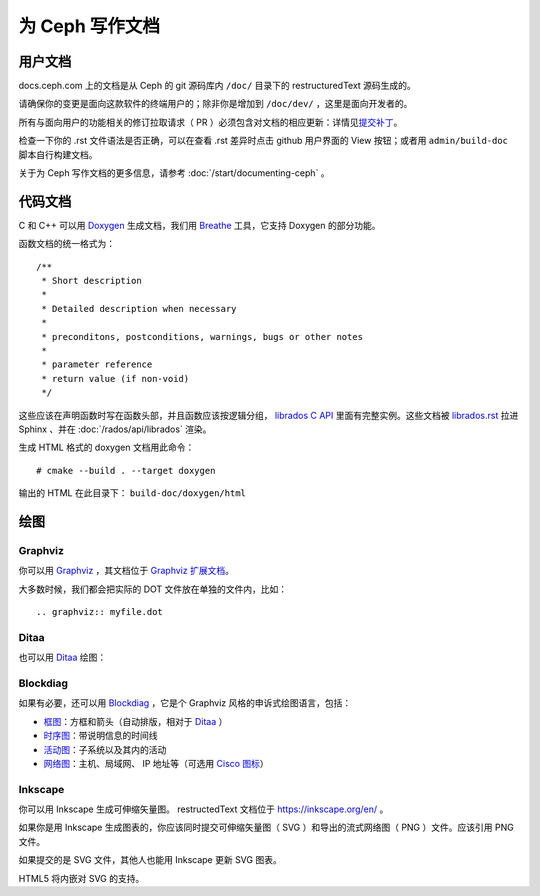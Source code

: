 ==================
 为 Ceph 写作文档
==================

.. User documentation

用户文档
========

docs.ceph.com 上的文档是从 Ceph 的 git 源码库内 ``/doc/`` 目录\
下的 restructuredText 源码生成的。

请确保你的变更是面向这款软件的终端用户的；除非你是增加到
``/doc/dev/`` ，这里是面向开发者的。

所有与面向用户的功能相关的修订拉取请求（ PR ）必须包含对文档的\
相应更新：详情见\ `提交补丁`_\ 。

检查一下你的 .rst 文件语法是否正确，可以在查看 .rst 差异时点击
github 用户界面的 View 按钮；或者用 ``admin/build-doc`` 脚本\
自行构建文档。

关于为 Ceph 写作文档的更多信息，请参考
:doc:`/start/documenting-ceph` 。


.. Code Documentation

代码文档
========

C 和 C++ 可以用 Doxygen_ 生成文档，我们用 Breathe_ 工具，它\
支持 Doxygen 的部分功能。

.. _Doxygen: http://www.doxygen.nl/
.. _Breathe: https://github.com/michaeljones/breathe

函数文档的统一格式为： ::

  /**
   * Short description
   *
   * Detailed description when necessary
   *
   * preconditons, postconditions, warnings, bugs or other notes
   *
   * parameter reference
   * return value (if non-void)
   */

这些应该在声明函数时写在函数头部，并且函数应该按逻辑分组，
`librados C API`_ 里面有完整实例。这些文档被 `librados.rst`_
拉进 Sphinx 、并在 :doc:`/rados/api/librados` 渲染。

生成 HTML 格式的 doxygen 文档用此命令：

::

   # cmake --build . --target doxygen

输出的 HTML 在此目录下： ``build-doc/doxygen/html`` 

.. _`librados C API`: https://github.com/ceph/ceph/blob/master/src/include/rados/librados.h
.. _`librados.rst`: https://github.com/ceph/ceph/raw/master/doc/rados/api/librados.rst


绘图
====

Graphviz
--------

你可以用 Graphviz_ ，其文档位于 `Graphviz 扩展文档`_\ 。

.. _Graphviz: http://graphviz.org/
.. _`Graphviz 扩展文档`: https://www.sphinx-doc.org/en/master/usage/extensions/graphviz.html

.. graphviz::

   digraph "example" {
     foo -> bar;
     bar -> baz;
     bar -> th;
   }

大多数时候，我们都会把实际的 DOT 文件放在单独的文件内，比如： ::

  .. graphviz:: myfile.dot


Ditaa
-----

也可以用 Ditaa_ 绘图：

.. _Ditaa: http://ditaa.sourceforge.net/

.. ditaa::

   +--------------+   /=----\
   | hello, world |-->| hi! |
   +--------------+   \-----/


Blockdiag
---------

如果有必要，还可以用 Blockdiag_ ，它是个 Graphviz 风格的申诉式\
绘图语言，包括：

- `框图`_\ ：方框和箭头（自动排版，相对于 Ditaa_ ）
- `时序图`_\ ：带说明信息的时间线
- `活动图`_\ ：子系统以及其内的活动
- `网络图`_\ ：主机、局域网、 IP 地址等（可选用 `Cisco 图标`_\ ）

.. _Blockdiag: http://blockdiag.com/en/
.. _`Cisco 图标`: https://pypi.python.org/pypi/blockdiagcontrib-cisco/
.. _`框图`: http://blockdiag.com/en/blockdiag/
.. _`时序图`: http://blockdiag.com/en/seqdiag/index.html
.. _`活动图`: http://blockdiag.com/en/actdiag/index.html
.. _`网络图`: http://blockdiag.com/en/nwdiag/


Inkscape
--------

你可以用 Inkscape 生成可伸缩矢量图。 restructedText 文档位于
https://inkscape.org/en/ 。

如果你是用 Inkscape 生成图表的，你应该同时提交可伸缩矢量图（ SVG ）和导出\
的流式网络图（ PNG ）文件。应该引用 PNG 文件。

如果提交的是 SVG 文件，其他人也能用 Inkscape 更新 SVG 图表。

HTML5 将内嵌对 SVG 的支持。


.. _`提交补丁`: https://github.com/ceph/ceph/blob/master/SubmittingPatches.rst

